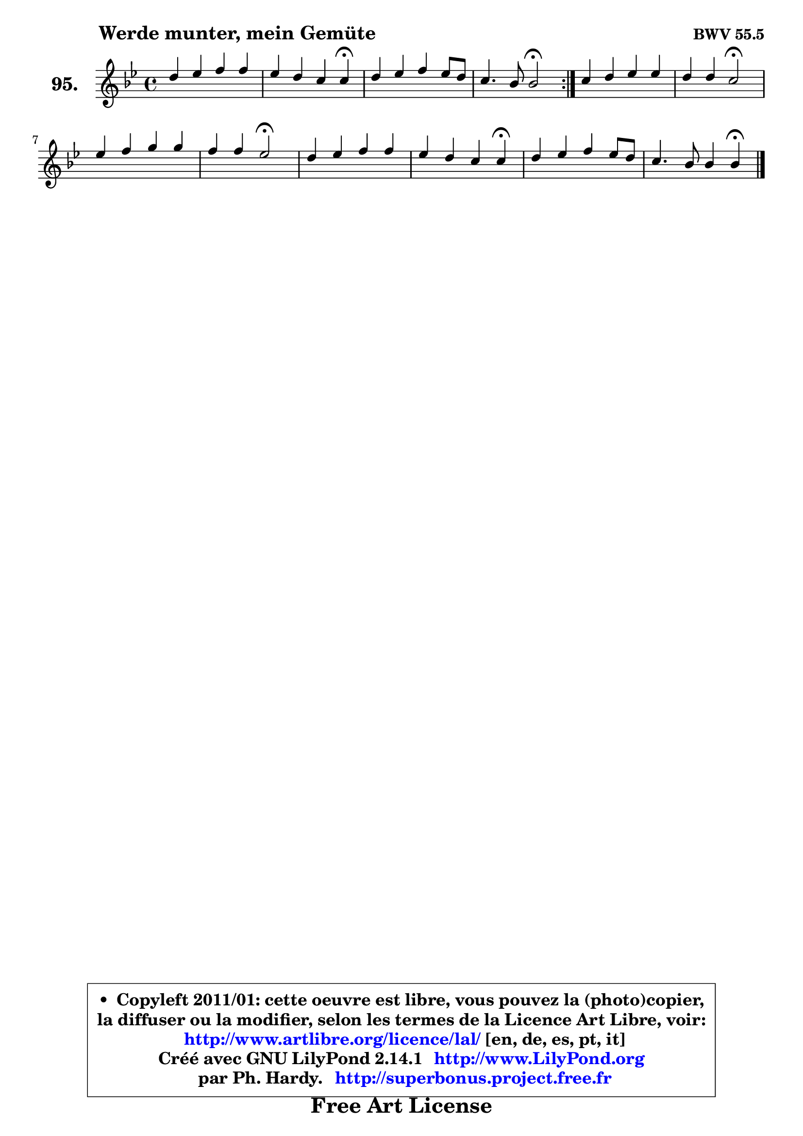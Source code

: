 
\version "2.14.1"

    \paper {
%	system-system-spacing #'padding = #0.1
%	score-system-spacing #'padding = #0.1
%	ragged-bottom = ##f
%	ragged-last-bottom = ##f
	}

    \header {
      opus = \markup { \bold "BWV 55.5" }
      piece = \markup { \hspace #9 \fontsize #2 \bold "Werde munter, mein Gemüte" }
      maintainer = "Ph. Hardy"
      maintainerEmail = "superbonus.project@free.fr"
      lastupdated = "2011/Jul/20"
      tagline = \markup { \fontsize #3 \bold "Free Art License" }
      copyright = \markup { \fontsize #3  \bold   \override #'(box-padding .  1.0) \override #'(baseline-skip . 2.9) \box \column { \center-align { \fontsize #-2 \line { • \hspace #0.5 Copyleft 2011/01: cette oeuvre est libre, vous pouvez la (photo)copier, } \line { \fontsize #-2 \line {la diffuser ou la modifier, selon les termes de la Licence Art Libre, voir: } } \line { \fontsize #-2 \with-url #"http://www.artlibre.org/licence/lal/" \line { \fontsize #1 \hspace #1.0 \with-color #blue http://www.artlibre.org/licence/lal/ [en, de, es, pt, it] } } \line { \fontsize #-2 \line { Créé avec GNU LilyPond 2.14.1 \with-url #"http://www.LilyPond.org" \line { \with-color #blue \fontsize #1 \hspace #1.0 \with-color #blue http://www.LilyPond.org } } } \line { \hspace #1.0 \fontsize #-2 \line {par Ph. Hardy. } \line { \fontsize #-2 \with-url #"http://superbonus.project.free.fr" \line { \fontsize #1 \hspace #1.0 \with-color #blue http://superbonus.project.free.fr } } } } } }

	  }

  guidemidi = {
	\repeat volta 2 {
        R1 |
        r2. \tempo 4 = 30 r4 \tempo 4 = 78 |
        R1 |
        r2 \tempo 4 = 34 r2 \tempo 4 = 78 | } %fin du repeat
        R1 |
        r2 \tempo 4 = 34 r2 \tempo 4 = 78 |
        R1 |
        r2 \tempo 4 = 34 r2 \tempo 4 = 78 |
        R1 |
        r2. \tempo 4 = 30 r4 \tempo 4 = 78 |
        R1 |
        r2. \tempo 4 = 30 r4 
	}

  upper = {
	\time 4/4
	\key bes \major
	\clef treble
	\voiceOne
	<< { 
	% SOPRANO
	\set Voice.midiInstrument = "acoustic grand"
	\relative c'' {
	\repeat volta 2 {
        d4 es f f |
        es4 d c c4\fermata |
        d4 es f es8 d |
        c4. bes8 bes2\fermata | } %fin du repeat
        c4 d es es |
        d4 d c2\fermata |
        es4 f g g |
        f4 f es2\fermata |
        d4 es f f |
        es4 d c c\fermata |
        d4 es f es8 d |
        c4. bes8 bes4 bes\fermata |
        \bar "|."
	} % fin de relative
	}

%	\context Voice="1" { \voiceTwo 
%	% ALTO
%	\set Voice.midiInstrument = "acoustic grand"
%	\relative c' {
%	\repeat volta 2 {
%        f4 g8 a bes4 bes |
%        bes8 a bes4 a a |
%        bes4 a8 g f4 g |
%        g4 f f2 | } %fin du repeat
%        f4 f es8 f g4 |
%        aes4 g8 f es2 |
%        g4 bes bes8 aes bes g |
%        c4 bes8 aes g2 |
%        g4 g f8 es d4 |
%        es4 f8 g a4 a |
%        bes4 a8 g f4 g |
%        g4 f f f |
%        \bar "|."
%	} % fin de relative
%	\oneVoice
%	} >>
 >>
	}

    lower = {
	\time 4/4
	\key bes \major
	\clef bass
	\voiceOne
	<< { 
	% TENOR
	\set Voice.midiInstrument = "acoustic grand"
	\relative c' {
	\repeat volta 2 {
        bes4 bes bes8 c d4 |
        es4 f f f |
        f4 c c8 a bes4 |
        bes4 a d2 | } %fin du repeat
        a4 b c c |
        c4 b g2 |
        c4 d es es |
        es4 d bes2 |
        bes4 bes bes bes |
        bes8 a bes4 f' f |
        f4 es d8 c bes4 |
        bes4 a8 es' d4 d |
        \bar "|."
	} % fin de relative
	}
	\context Voice="1" { \voiceTwo 
	% BASS
	\set Voice.midiInstrument = "acoustic grand"
	\relative c' {
	\repeat volta 2 {
        bes8 a g4 d g |
        c,4 d8 es f4 f\fermata |
        bes,4 c d g8 f |
        es4 f bes,2\fermata | } %fin du repeat
        f'8 es d4 c8 d es c |
        f4 g c,2\fermata |
        c'4 bes8 aes g f es4 |
        aes4 bes es,2\fermata |
        g4 f8 es d4 g |
        c,4 d8 es f4 f\fermata |
        bes,4 c d g8 f |
        es4 f bes, bes4\fermata |
        \bar "|."
	} % fin de relative
	\oneVoice
	} >>
	}


    \score { 

	\new PianoStaff <<
	\set PianoStaff.instrumentName = \markup { \bold \huge "95." }
	\new Staff = "upper" \upper
%	\new Staff = "lower" \lower
	>>

    \layout {
%	ragged-last = ##f
	   }

         } % fin de score

  \score {
\unfoldRepeats { << \guidemidi \upper >> }
    \midi {
    \context {
     \Staff
      \remove "Staff_performer"
               }

     \context {
      \Voice
       \consists "Staff_performer"
                }

     \context { 
      \Score
      tempoWholesPerMinute = #(ly:make-moment 78 4)
		}
	    }
	}


